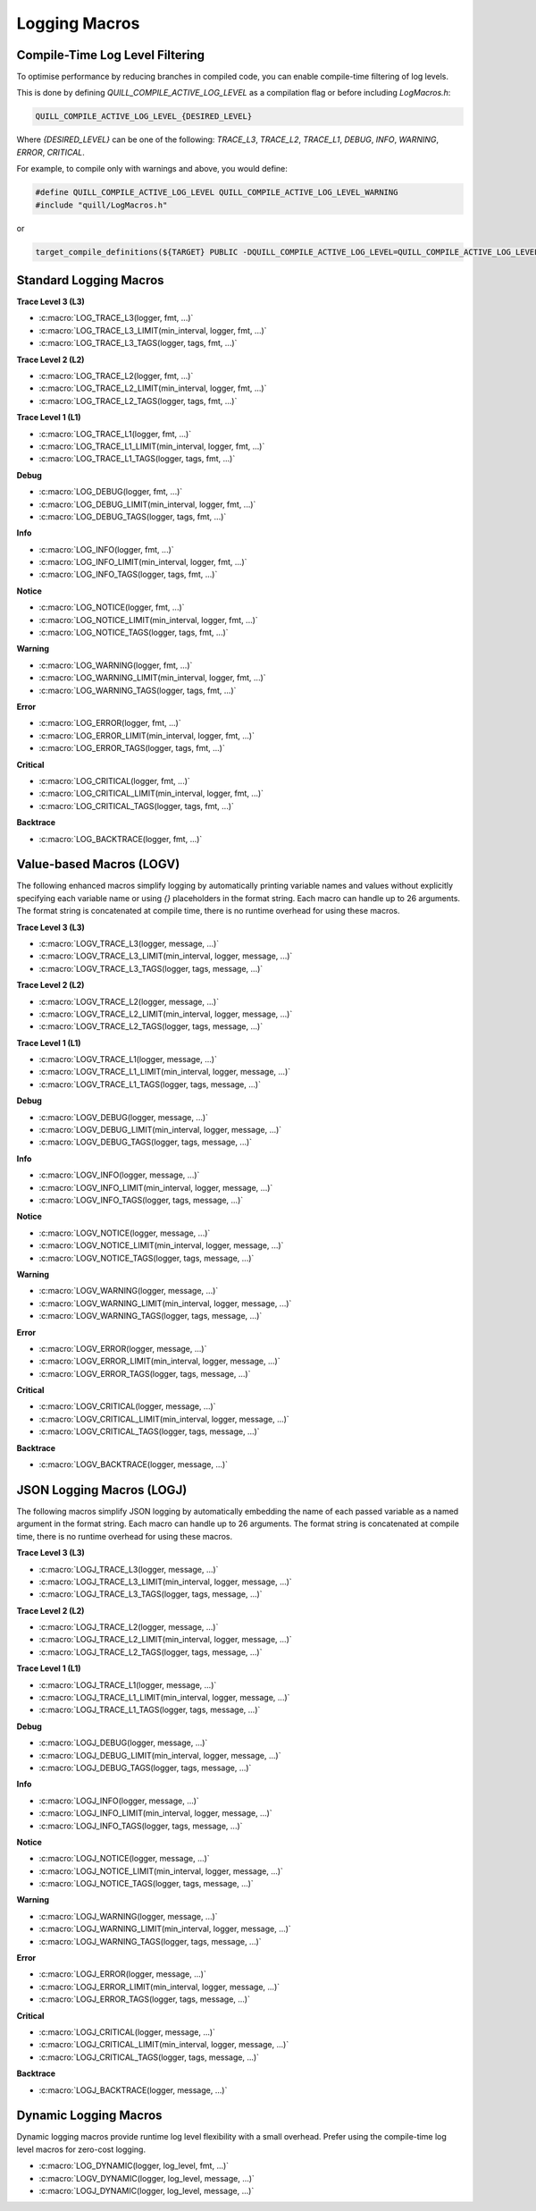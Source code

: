 Logging Macros
==============

Compile-Time Log Level Filtering
--------------------------------

To optimise performance by reducing branches in compiled code, you can enable compile-time filtering of log levels.

This is done by defining `QUILL_COMPILE_ACTIVE_LOG_LEVEL` as a compilation flag or before including `LogMacros.h`:

.. code-block:: c

    QUILL_COMPILE_ACTIVE_LOG_LEVEL_{DESIRED_LEVEL}

Where `{DESIRED_LEVEL}` can be one of the following: `TRACE_L3`, `TRACE_L2`, `TRACE_L1`, `DEBUG`, `INFO`, `WARNING`, `ERROR`, `CRITICAL`.

For example, to compile only with warnings and above, you would define:

.. code-block:: c

    #define QUILL_COMPILE_ACTIVE_LOG_LEVEL QUILL_COMPILE_ACTIVE_LOG_LEVEL_WARNING
    #include "quill/LogMacros.h"

or

.. code-block:: cmake

    target_compile_definitions(${TARGET} PUBLIC -DQUILL_COMPILE_ACTIVE_LOG_LEVEL=QUILL_COMPILE_ACTIVE_LOG_LEVEL_WARNING)

Standard Logging Macros
-----------------------

**Trace Level 3 (L3)**

- :c:macro:`LOG_TRACE_L3(logger, fmt, ...)`

- :c:macro:`LOG_TRACE_L3_LIMIT(min_interval, logger, fmt, ...)`

- :c:macro:`LOG_TRACE_L3_TAGS(logger, tags, fmt, ...)`

**Trace Level 2 (L2)**

- :c:macro:`LOG_TRACE_L2(logger, fmt, ...)`

- :c:macro:`LOG_TRACE_L2_LIMIT(min_interval, logger, fmt, ...)`

- :c:macro:`LOG_TRACE_L2_TAGS(logger, tags, fmt, ...)`

**Trace Level 1 (L1)**

- :c:macro:`LOG_TRACE_L1(logger, fmt, ...)`

- :c:macro:`LOG_TRACE_L1_LIMIT(min_interval, logger, fmt, ...)`

- :c:macro:`LOG_TRACE_L1_TAGS(logger, tags, fmt, ...)`

**Debug**

- :c:macro:`LOG_DEBUG(logger, fmt, ...)`

- :c:macro:`LOG_DEBUG_LIMIT(min_interval, logger, fmt, ...)`

- :c:macro:`LOG_DEBUG_TAGS(logger, tags, fmt, ...)`

**Info**

- :c:macro:`LOG_INFO(logger, fmt, ...)`

- :c:macro:`LOG_INFO_LIMIT(min_interval, logger, fmt, ...)`

- :c:macro:`LOG_INFO_TAGS(logger, tags, fmt, ...)`

**Notice**

- :c:macro:`LOG_NOTICE(logger, fmt, ...)`

- :c:macro:`LOG_NOTICE_LIMIT(min_interval, logger, fmt, ...)`

- :c:macro:`LOG_NOTICE_TAGS(logger, tags, fmt, ...)`

**Warning**

- :c:macro:`LOG_WARNING(logger, fmt, ...)`

- :c:macro:`LOG_WARNING_LIMIT(min_interval, logger, fmt, ...)`

- :c:macro:`LOG_WARNING_TAGS(logger, tags, fmt, ...)`

**Error**

- :c:macro:`LOG_ERROR(logger, fmt, ...)`

- :c:macro:`LOG_ERROR_LIMIT(min_interval, logger, fmt, ...)`

- :c:macro:`LOG_ERROR_TAGS(logger, tags, fmt, ...)`

**Critical**

- :c:macro:`LOG_CRITICAL(logger, fmt, ...)`

- :c:macro:`LOG_CRITICAL_LIMIT(min_interval, logger, fmt, ...)`

- :c:macro:`LOG_CRITICAL_TAGS(logger, tags, fmt, ...)`

**Backtrace**

- :c:macro:`LOG_BACKTRACE(logger, fmt, ...)`

Value-based Macros (LOGV)
-------------------------

The following enhanced macros simplify logging by automatically printing variable names and values without explicitly specifying each variable name or using `{}` placeholders in the format string.
Each macro can handle up to 26 arguments. The format string is concatenated at compile time, there is no runtime overhead for using these macros.

**Trace Level 3 (L3)**

- :c:macro:`LOGV_TRACE_L3(logger, message, ...)`

- :c:macro:`LOGV_TRACE_L3_LIMIT(min_interval, logger, message, ...)`

- :c:macro:`LOGV_TRACE_L3_TAGS(logger, tags, message, ...)`

**Trace Level 2 (L2)**

- :c:macro:`LOGV_TRACE_L2(logger, message, ...)`

- :c:macro:`LOGV_TRACE_L2_LIMIT(min_interval, logger, message, ...)`

- :c:macro:`LOGV_TRACE_L2_TAGS(logger, tags, message, ...)`

**Trace Level 1 (L1)**

- :c:macro:`LOGV_TRACE_L1(logger, message, ...)`

- :c:macro:`LOGV_TRACE_L1_LIMIT(min_interval, logger, message, ...)`

- :c:macro:`LOGV_TRACE_L1_TAGS(logger, tags, message, ...)`

**Debug**

- :c:macro:`LOGV_DEBUG(logger, message, ...)`

- :c:macro:`LOGV_DEBUG_LIMIT(min_interval, logger, message, ...)`

- :c:macro:`LOGV_DEBUG_TAGS(logger, tags, message, ...)`

**Info**

- :c:macro:`LOGV_INFO(logger, message, ...)`

- :c:macro:`LOGV_INFO_LIMIT(min_interval, logger, message, ...)`

- :c:macro:`LOGV_INFO_TAGS(logger, tags, message, ...)`

**Notice**

- :c:macro:`LOGV_NOTICE(logger, message, ...)`

- :c:macro:`LOGV_NOTICE_LIMIT(min_interval, logger, message, ...)`

- :c:macro:`LOGV_NOTICE_TAGS(logger, tags, message, ...)`

**Warning**

- :c:macro:`LOGV_WARNING(logger, message, ...)`

- :c:macro:`LOGV_WARNING_LIMIT(min_interval, logger, message, ...)`

- :c:macro:`LOGV_WARNING_TAGS(logger, tags, message, ...)`

**Error**

- :c:macro:`LOGV_ERROR(logger, message, ...)`

- :c:macro:`LOGV_ERROR_LIMIT(min_interval, logger, message, ...)`

- :c:macro:`LOGV_ERROR_TAGS(logger, tags, message, ...)`

**Critical**

- :c:macro:`LOGV_CRITICAL(logger, message, ...)`

- :c:macro:`LOGV_CRITICAL_LIMIT(min_interval, logger, message, ...)`

- :c:macro:`LOGV_CRITICAL_TAGS(logger, tags, message, ...)`

**Backtrace**

- :c:macro:`LOGV_BACKTRACE(logger, message, ...)`

JSON Logging Macros (LOGJ)
--------------------------

The following macros simplify JSON logging by automatically embedding the name of each passed variable as a named argument in the format string.
Each macro can handle up to 26 arguments. The format string is concatenated at compile time, there is no runtime overhead for using these macros.

**Trace Level 3 (L3)**

- :c:macro:`LOGJ_TRACE_L3(logger, message, ...)`

- :c:macro:`LOGJ_TRACE_L3_LIMIT(min_interval, logger, message, ...)`

- :c:macro:`LOGJ_TRACE_L3_TAGS(logger, tags, message, ...)`

**Trace Level 2 (L2)**

- :c:macro:`LOGJ_TRACE_L2(logger, message, ...)`

- :c:macro:`LOGJ_TRACE_L2_LIMIT(min_interval, logger, message, ...)`

- :c:macro:`LOGJ_TRACE_L2_TAGS(logger, tags, message, ...)`

**Trace Level 1 (L1)**

- :c:macro:`LOGJ_TRACE_L1(logger, message, ...)`

- :c:macro:`LOGJ_TRACE_L1_LIMIT(min_interval, logger, message, ...)`

- :c:macro:`LOGJ_TRACE_L1_TAGS(logger, tags, message, ...)`

**Debug**

- :c:macro:`LOGJ_DEBUG(logger, message, ...)`

- :c:macro:`LOGJ_DEBUG_LIMIT(min_interval, logger, message, ...)`

- :c:macro:`LOGJ_DEBUG_TAGS(logger, tags, message, ...)`

**Info**

- :c:macro:`LOGJ_INFO(logger, message, ...)`

- :c:macro:`LOGJ_INFO_LIMIT(min_interval, logger, message, ...)`

- :c:macro:`LOGJ_INFO_TAGS(logger, tags, message, ...)`

**Notice**

- :c:macro:`LOGJ_NOTICE(logger, message, ...)`

- :c:macro:`LOGJ_NOTICE_LIMIT(min_interval, logger, message, ...)`

- :c:macro:`LOGJ_NOTICE_TAGS(logger, tags, message, ...)`

**Warning**

- :c:macro:`LOGJ_WARNING(logger, message, ...)`

- :c:macro:`LOGJ_WARNING_LIMIT(min_interval, logger, message, ...)`

- :c:macro:`LOGJ_WARNING_TAGS(logger, tags, message, ...)`

**Error**

- :c:macro:`LOGJ_ERROR(logger, message, ...)`

- :c:macro:`LOGJ_ERROR_LIMIT(min_interval, logger, message, ...)`

- :c:macro:`LOGJ_ERROR_TAGS(logger, tags, message, ...)`

**Critical**

- :c:macro:`LOGJ_CRITICAL(logger, message, ...)`

- :c:macro:`LOGJ_CRITICAL_LIMIT(min_interval, logger, message, ...)`

- :c:macro:`LOGJ_CRITICAL_TAGS(logger, tags, message, ...)`

**Backtrace**

- :c:macro:`LOGJ_BACKTRACE(logger, message, ...)`

Dynamic Logging Macros
-----------------------

Dynamic logging macros provide runtime log level flexibility with a small overhead. Prefer using the compile-time log level macros for zero-cost logging.

- :c:macro:`LOG_DYNAMIC(logger, log_level, fmt, ...)`

- :c:macro:`LOGV_DYNAMIC(logger, log_level, message, ...)`

- :c:macro:`LOGJ_DYNAMIC(logger, log_level, message, ...)`